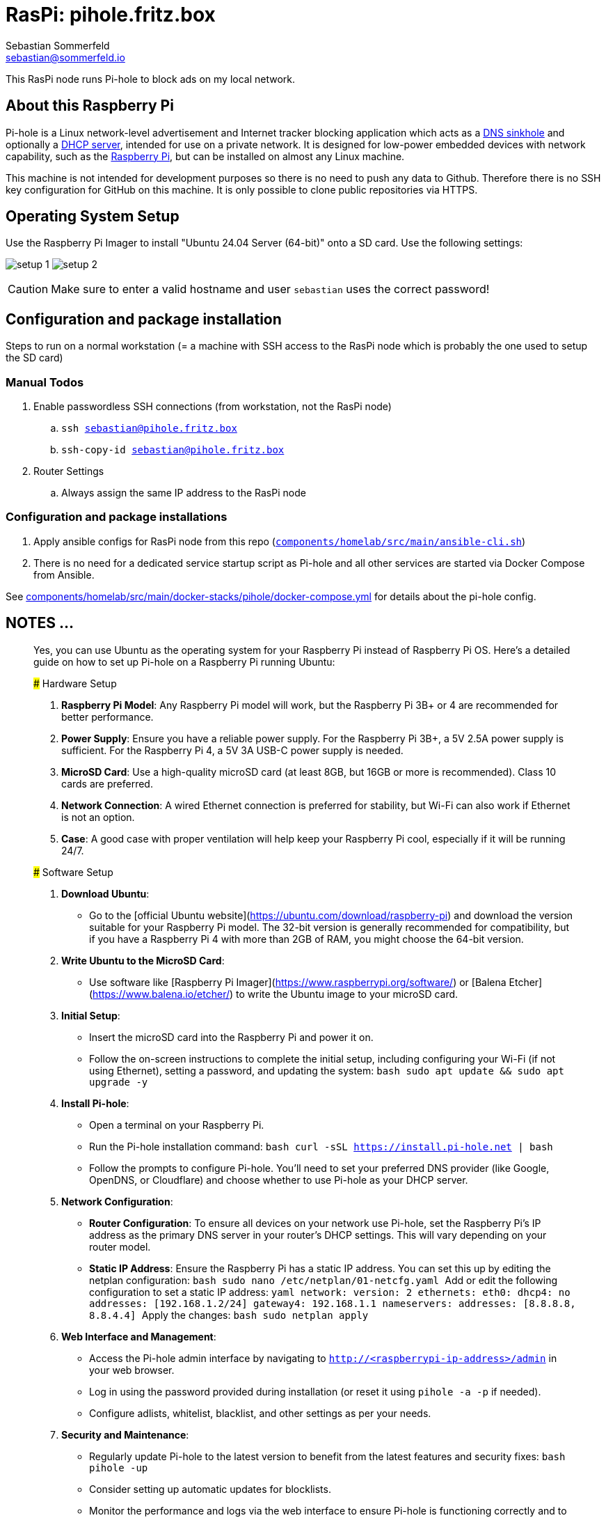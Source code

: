 = RasPi: pihole.fritz.box
Sebastian Sommerfeld <sebastian@sommerfeld.io>
:model: Raspberry Pi 4 Model B
:os: Ubuntu 24.04 Server (64-bit)

This RasPi node runs Pi-hole to block ads on my local network.

== About this Raspberry Pi
Pi-hole is a Linux network-level advertisement and Internet tracker blocking application which acts as a link:https://en.wikipedia.org/wiki/DNS_sinkhole[DNS sinkhole] and optionally a link:https://en.wikipedia.org/wiki/Dynamic_Host_Configuration_Protocol[DHCP server], intended for use on a private network. It is designed for low-power embedded devices with network capability, such as the link:https://en.wikipedia.org/wiki/Raspberry_Pi[Raspberry Pi], but can be installed on almost any Linux machine.

This machine is not intended for development purposes so there is no need to push any data to Github. Therefore there is no SSH key configuration for GitHub on this machine. It is only possible to clone public repositories via HTTPS.

== Operating System Setup
Use the Raspberry Pi Imager to install "{os}" onto a SD card. Use the following settings:

image:ROOT:homelab/pihole-fritz-box/setup-1.png[]
image:ROOT:homelab/pihole-fritz-box/setup-2.png[]

CAUTION: Make sure to enter a valid hostname and user `sebastian` uses the correct password!

== Configuration and package installation
Steps to run on a normal workstation (= a machine with SSH access to the RasPi node which is probably the one used to setup the SD card)

=== Manual Todos
. Enable passwordless SSH connections (from workstation, not the RasPi node)
.. `ssh sebastian@pihole.fritz.box`
.. `ssh-copy-id sebastian@pihole.fritz.box`
. Router Settings
.. Always assign the same IP address to the RasPi node

=== Configuration and package installations
. Apply ansible configs for RasPi node from this repo (`xref:AUTO-GENERATED:bash-docs/components/homelab/src/main/ansible-cli-sh.adoc[components/homelab/src/main/ansible-cli.sh]`)
. There is no need for a dedicated service startup script as Pi-hole and all other services are started via Docker Compose from Ansible.

See xref:AUTO-GENERATED:components/homelab/src/main/docker-stacks/pihole/docker-compose-yml.adoc[components/homelab/src/main/docker-stacks/pihole/docker-compose.yml] for details about the pi-hole config.

== NOTES ...

[quote, ChatGPT 1]
____
Yes, you can use Ubuntu as the operating system for your Raspberry Pi instead of Raspberry Pi OS. Here's a detailed guide on how to set up Pi-hole on a Raspberry Pi running Ubuntu:

### Hardware Setup

1. **Raspberry Pi Model**: Any Raspberry Pi model will work, but the Raspberry Pi 3B+ or 4 are recommended for better performance.

2. **Power Supply**: Ensure you have a reliable power supply. For the Raspberry Pi 3B+, a 5V 2.5A power supply is sufficient. For the Raspberry Pi 4, a 5V 3A USB-C power supply is needed.

3. **MicroSD Card**: Use a high-quality microSD card (at least 8GB, but 16GB or more is recommended). Class 10 cards are preferred.

4. **Network Connection**: A wired Ethernet connection is preferred for stability, but Wi-Fi can also work if Ethernet is not an option.

5. **Case**: A good case with proper ventilation will help keep your Raspberry Pi cool, especially if it will be running 24/7.

### Software Setup

1. **Download Ubuntu**:
   - Go to the [official Ubuntu website](https://ubuntu.com/download/raspberry-pi) and download the version suitable for your Raspberry Pi model. The 32-bit version is generally recommended for compatibility, but if you have a Raspberry Pi 4 with more than 2GB of RAM, you might choose the 64-bit version.

2. **Write Ubuntu to the MicroSD Card**:
   - Use software like [Raspberry Pi Imager](https://www.raspberrypi.org/software/) or [Balena Etcher](https://www.balena.io/etcher/) to write the Ubuntu image to your microSD card.

3. **Initial Setup**:
   - Insert the microSD card into the Raspberry Pi and power it on.
   - Follow the on-screen instructions to complete the initial setup, including configuring your Wi-Fi (if not using Ethernet), setting a password, and updating the system:
     ```bash
     sudo apt update && sudo apt upgrade -y
     ```

4. **Install Pi-hole**:
   - Open a terminal on your Raspberry Pi.
   - Run the Pi-hole installation command:
     ```bash
     curl -sSL https://install.pi-hole.net | bash
     ```
   - Follow the prompts to configure Pi-hole. You'll need to set your preferred DNS provider (like Google, OpenDNS, or Cloudflare) and choose whether to use Pi-hole as your DHCP server.

5. **Network Configuration**:
   - **Router Configuration**: To ensure all devices on your network use Pi-hole, set the Raspberry Pi's IP address as the primary DNS server in your router's DHCP settings. This will vary depending on your router model.
   - **Static IP Address**: Ensure the Raspberry Pi has a static IP address. You can set this up by editing the netplan configuration:
     ```bash
     sudo nano /etc/netplan/01-netcfg.yaml
     ```
     Add or edit the following configuration to set a static IP address:
     ```yaml
     network:
       version: 2
       ethernets:
         eth0:
           dhcp4: no
           addresses: [192.168.1.2/24]
           gateway4: 192.168.1.1
           nameservers:
             addresses: [8.8.8.8, 8.8.4.4]
     ```
     Apply the changes:
     ```bash
     sudo netplan apply
     ```

6. **Web Interface and Management**:
   - Access the Pi-hole admin interface by navigating to `http://<raspberrypi-ip-address>/admin` in your web browser.
   - Log in using the password provided during installation (or reset it using `pihole -a -p` if needed).
   - Configure adlists, whitelist, blacklist, and other settings as per your needs.

7. **Security and Maintenance**:
   - Regularly update Pi-hole to the latest version to benefit from the latest features and security fixes:
     ```bash
     pihole -up
     ```
   - Consider setting up automatic updates for blocklists.
   - Monitor the performance and logs via the web interface to ensure Pi-hole is functioning correctly and to make any necessary adjustments.

### Additional Tips

- **Backups**: Regularly backup your Pi-hole configuration using the `teleporter` feature in the web interface.
- **Temperature Monitoring**: Install tools like `lm-sensors` to monitor the Raspberry Pi's temperature and avoid overheating issues:
  ```bash
  sudo apt install lm-sensors
  sudo sensors-detect
  ```
- **Optional Software**: Consider installing other useful software like Unbound (a recursive DNS resolver) for additional privacy and DNSSEC validation.

By following these steps, you can set up a robust and efficient Pi-hole system on your Raspberry Pi running Ubuntu, enhancing your network's privacy and security.
____

[quote, ChatGPT 2]
____
Yes, you can run Pi-hole in a Docker container. Running Pi-hole in a Docker container offers flexibility, isolation, and ease of management. Here's a guide to set up Pi-hole using Docker on a Raspberry Pi:

### Prerequisites

1. **Raspberry Pi Model**: Preferably Raspberry Pi 3B+ or 4.
2. **Operating System**: Raspbian, Ubuntu, or any Linux distribution that supports Docker.
3. **Docker and Docker Compose**: Ensure Docker and Docker Compose are installed on your Raspberry Pi.

### Install Docker and Docker Compose

1. **Install Docker**:
   ```bash
   curl -sSL https://get.docker.com | sh
   ```

2. **Add your user to the Docker group**:
   ```bash
   sudo usermod -aG docker ${USER}
   ```

3. **Log out and log back in** to apply the group membership.

4. **Install Docker Compose**:
   ```bash
   sudo apt-get install -y libffi-dev libssl-dev
   sudo apt-get install -y python3 python3-pip
   sudo pip3 install docker-compose
   ```

### Set Up Pi-hole Using Docker Compose

1. **Create a directory for Pi-hole**:
   ```bash
   mkdir ~/pihole
   cd ~/pihole
   ```

2. **Create a `docker-compose.yml` file** in this directory:
   ```yaml
   version: "3"

   services:
     pihole:
       container_name: pihole
       image: pihole/pihole:latest
       environment:
         TZ: 'America/Los_Angeles' # Replace with your timezone
         WEBPASSWORD: 'yourpassword' # Replace with your desired web interface password
       volumes:
         - './etc-pihole/:/etc/pihole/'
         - './etc-dnsmasq.d/:/etc/dnsmasq.d/'
       ports:
         - "53:53/tcp"
         - "53:53/udp"
         - "80:80/tcp"
         - "443:443/tcp"
       restart: unless-stopped
       network_mode: "host"
   ```

3. **Adjust the configuration**:
   - **Timezone (TZ)**: Set this to your local timezone.
   - **Web interface password (WEBPASSWORD)**: Set this to a secure password.

4. **Create the necessary directories for volume mounts**:
   ```bash
   mkdir -p ./etc-pihole ./etc-dnsmasq.d
   ```

5. **Start Pi-hole**:
   ```bash
   docker-compose up -d
   ```

### Configure Your Network

1. **Static IP Address**: Ensure your Raspberry Pi has a static IP address. This can be set in your router's DHCP settings or on the Raspberry Pi itself by editing the netplan configuration (for Ubuntu) or `dhcpcd.conf` (for Raspbian).

2. **Router Configuration**: Set your router's DNS settings to point to the IP address of your Raspberry Pi, ensuring all network devices use Pi-hole for DNS.

### Access Pi-hole

- Open your web browser and navigate to `http://<raspberrypi-ip-address>/admin`.
- Log in using the password you set in the `WEBPASSWORD` environment variable.

### Maintenance and Updates

- **Updating Pi-hole**: Pull the latest Pi-hole image and restart the container:
  ```bash
  docker-compose pull
  docker-compose up -d
  ```

- **Logs and Monitoring**: Monitor Pi-hole logs and performance through the web interface.

### Additional Tips

- **Backup Configuration**: Regularly backup your Pi-hole configuration using the `teleporter` feature in the web interface.
- **Security**: Consider additional Docker security measures such as limiting the container's capabilities and using Docker's user namespaces.
- **Unbound Integration**: If you want to add a recursive DNS resolver for added privacy, you can also run Unbound in a separate Docker container and configure Pi-hole to use it.

By following these steps, you can successfully run Pi-hole in a Docker container on your Raspberry Pi, providing a robust and manageable ad-blocking solution for your network.
____
